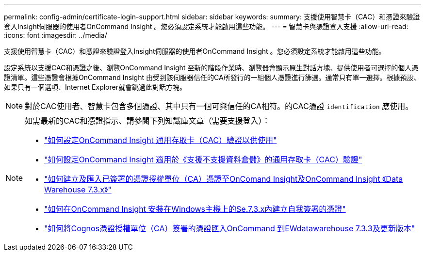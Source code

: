 ---
permalink: config-admin/certificate-login-support.html 
sidebar: sidebar 
keywords:  
summary: 支援使用智慧卡（CAC）和憑證來驗證登入Insight伺服器的使用者OnCommand Insight 。您必須設定系統才能啟用這些功能。 
---
= 智慧卡與憑證登入支援
:allow-uri-read: 
:icons: font
:imagesdir: ../media/


[role="lead"]
支援使用智慧卡（CAC）和憑證來驗證登入Insight伺服器的使用者OnCommand Insight 。您必須設定系統才能啟用這些功能。

設定系統以支援CAC和憑證之後、瀏覽OnCommand Insight 至新的階段作業時、瀏覽器會顯示原生對話方塊、提供使用者可選擇的個人憑證清單。這些憑證會根據OnCommand Insight 由受到該伺服器信任的CA所發行的一組個人憑證進行篩選。通常只有單一選擇。根據預設、如果只有一個選項、Internet Explorer就會跳過此對話方塊。

[NOTE]
====
對於CAC使用者、智慧卡包含多個憑證、其中只有一個可與信任的CA相符。的CAC憑證 `identification` 應使用。

====
[NOTE]
====
如需最新的CAC和憑證指示、請參閱下列知識庫文章（需要支援登入）：

* https://kb.netapp.com/Advice_and_Troubleshooting/Data_Infrastructure_Management/OnCommand_Suite/How_to_configure_Common_Access_Card_(CAC)_authentication_for_NetApp_OnCommand_Insight["如何設定OnCommand Insight 通用存取卡（CAC）驗證以供使用"]
* https://kb.netapp.com/Advice_and_Troubleshooting/Data_Infrastructure_Management/OnCommand_Suite/How_to_configure_Common_Access_Card_(CAC)_authentication_for_NetApp_OnCommand_Insight_DataWarehouse["如何設定OnCommand Insight 適用於《支援不支援資料倉儲》的通用存取卡（CAC）驗證"]
* https://kb.netapp.com/Advice_and_Troubleshooting/Data_Infrastructure_Management/OnCommand_Suite/How_to_create_and_import_a_Certificate_Authority_(CA)_signed_certificate_into_OCI_and_DWH_7.3.X["如何建立及匯入已簽署的憑證授權單位（CA）憑證至OnComand Insight及OnCommand Insight 《Data Warehouse 7.3.x》"]
* https://kb.netapp.com/Advice_and_Troubleshooting/Data_Infrastructure_Management/OnCommand_Suite/How_to_create_a_Self_Signed_Certificate_within_OnCommand_Insight_7.3.X_installed_on_a_Windows_Host["如何在OnCommand Insight 安裝在Windows主機上的Se.7.3.x內建立自我簽署的憑證"]
* https://kb.netapp.com/Advice_and_Troubleshooting/Data_Infrastructure_Management/OnCommand_Suite/How_to_import_a_Cognos_Certificate_Authority_(CA)_signed_certificate_into_DWH_7.3.3_and_later["如何將Cognos憑證授權單位（CA）簽署的憑證匯入OnCommand 到EWdatawarehouse 7.3.3及更新版本"]


====